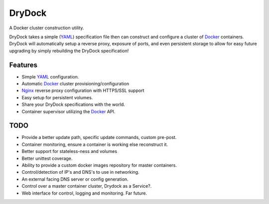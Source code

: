 =======
DryDock
=======

.. image:: https://badge.fury.io/py/drydock.png
    :target: http://badge.fury.io/py/drydock
    
.. image:: https://travis-ci.org/Nekroze/drydock.png?branch=master
    :target: https://travis-ci.org/Nekroze/drydock

.. image:: https://pypip.in/d/drydock/badge.png
    :target: https://pypi.python.org/pypi/drydock

A Docker cluster construction utility.

DryDock takes a simple (YAML_) specification file then can construct and
configure a cluster of Docker_ containers. DryDock will automatically
setup a reverse proxy, exposure of ports, and even persistent storage to
allow for easy future upgrading by simply rebuilding the DryDock
specification!

Features
--------

* Simple YAML_ configuration.
* Automatic Docker_ cluster provisioning/configuration
* Nginx_ reverse proxy configuration with HTTPS/SSL support
* Easy setup for persistent volumes.
* Share your DryDock specifications with the world.
* Container supervisor utilizing the Docker_ API.

TODO
----

* Provide a better update path, specific update commands, custom pre-post.
* Container monitoring, ensure a container is working else reconstruct it.
* Better support for stateless-ness and volumes
* Better unittest coverage.
* Ability to provide a custom docker images repository for master containers.
* Control/detection of IP's and DNS's to use in networking.
* An external facing DNS server or config generation.
* Control over a master container cluster, Drydock as a Service?.
* Web interface for control, logging and monitoring. Far future.

.. _Nginx: http://wiki.nginx.org/
.. _YAML: http://wikipedia.org/wiki/YAML
.. _Docker: https://www.docker.io/